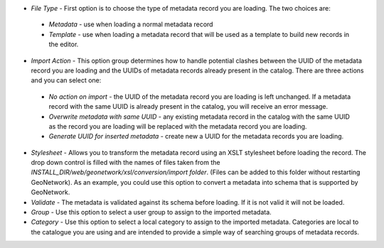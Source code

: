 - *File Type* - First option is to choose the type of metadata record you are loading. The two choices are:

 - *Metadata* - use when loading a normal metadata record 
 - *Template* - use when loading a metadata record that will be used as a template to build new records in the editor.

- *Import Action* - This option group determines how to handle potential clashes between the UUID of the metadata record you are loading and the UUIDs of metadata records already present in the catalog. There are three actions and you can select one:

 - *No action on import* - the UUID of the metadata record you are loading is left unchanged. If a metadata record with the same UUID is already present in the catalog, you will receive an error message.
 - *Overwrite metadata with same UUID* - any existing metadata record in the catalog with the same UUID as the record you are loading will be replaced with the metadata record you are loading.
 - *Generate UUID for inserted metadata* - create new a UUID for the metadata records you are loading.

- *Stylesheet* - Allows you to transform the metadata record using an XSLT stylesheet before loading the record. The drop down control is filled with the names of files taken from the *INSTALL_DIR/web/geonetwork/xsl/conversion/import folder*. (Files can be added to this folder without restarting GeoNetwork). As an example, you could use this option to convert a metadata into schema that is supported by GeoNetwork. 

- *Validate* - The metadata is validated against its schema before loading. If it is not valid it will not be loaded. 

- *Group* - Use this option to select a user group to assign to the imported metadata. 

- *Category* -  Use this option to select a local category to assign to the imported metadata. Categories are local to the catalogue you are using and are intended to provide a simple way of searching groups of metadata records.

